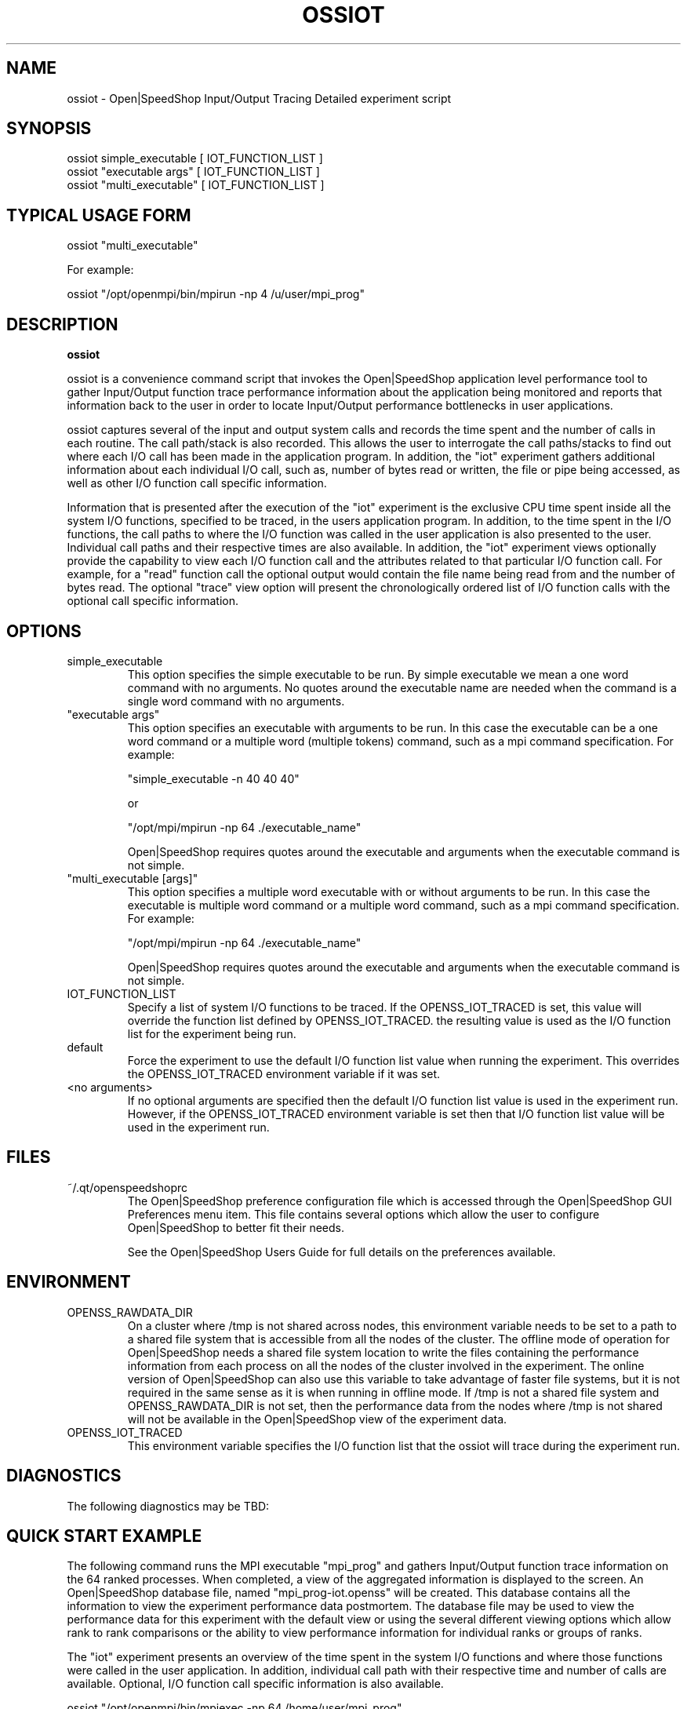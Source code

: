 .\" Process this file with
.\" groff -man -Tascii ossiot.1
.\"
.TH OSSIOT 1 "JUNE 2009" Linux "User Manuals"
.SH NAME
ossiot \- Open|SpeedShop Input/Output Tracing Detailed experiment script
.SH SYNOPSIS
.nf
.IP "ossiot simple_executable [ IOT_FUNCTION_LIST ]"
.IP "ossiot ""executable args"" [ IOT_FUNCTION_LIST ] "
.IP "ossiot ""multi_executable"" [ IOT_FUNCTION_LIST ] "
.fi

.SH TYPICAL USAGE FORM
.nf

ossiot "multi_executable"

For example:

ossiot "/opt/openmpi/bin/mpirun -np 4 /u/user/mpi_prog" 

.fi
.SH DESCRIPTION
.B ossiot

ossiot is a convenience command script that invokes the 
Open|SpeedShop application level performance tool to gather 
Input/Output function trace performance information about
the application being monitored and reports that information 
back to the user in order to locate Input/Output performance 
bottlenecks in user applications.

ossiot captures several of the input and output system calls 
and records the time spent and the number of calls in each routine.
The call path/stack is also recorded.  This allows the user to 
interrogate the call paths/stacks to find out where each I/O call 
has been made in the application program.  In addition, the "iot"
experiment gathers additional information about each individual
I/O call, such as, number of bytes read or written, the file or
pipe being accessed, as well as other I/O function call specific
information.

Information that is presented after the execution of the "iot"
experiment is the exclusive CPU time spent inside all the system
I/O functions, specified to be traced, in the users application program. 
In addition, to the time spent in the I/O functions, the call paths to
where the I/O function was called in the user application is also presented
to the user.  Individual call paths and their respective times are
also available.  In addition, the "iot" experiment views optionally provide
the capability to view each I/O function call and the attributes related
to that particular I/O function call.  For example, for a "read" function call
the optional output would contain the file name being read from and the number
of bytes read.  The optional "trace" view option will present the chronologically
ordered list of I/O function calls with the optional call specific information.


.SH OPTIONS

.IP "simple_executable"
This option specifies the simple executable to be run. By 
simple executable we mean a one word command with no arguments.
No quotes around the executable name are needed when the command
is a single word command with no arguments.

.IP " ""executable args"" "
This option specifies an executable with arguments to be run. In
this case the executable can be a one word command or a multiple word
(multiple tokens) command, such as a mpi command specification. 
For example:

        "simple_executable -n 40 40 40"

or

        "/opt/mpi/mpirun -np 64 ./executable_name" 

Open|SpeedShop requires quotes around the executable and arguments when 
the executable command is not simple.

.IP " ""multi_executable [args]"" "
This option specifies a multiple word executable with or without
arguments to be run. In this case the executable is multiple word 
command or a multiple word command, such as a mpi command 
specification. For example: 

        "/opt/mpi/mpirun -np 64 ./executable_name" 

Open|SpeedShop requires quotes around the executable and arguments when 
the executable command is not simple.

.IP "IOT_FUNCTION_LIST"
Specify a list of system I/O functions to be traced.  If the OPENSS_IOT_TRACED
is set, this value will override the function list defined by OPENSS_IOT_TRACED.
the resulting value is used as the I/O function list for the experiment being run.

.IP "default"
Force the experiment to use the default I/O function list value when running
the experiment. This overrides the OPENSS_IOT_TRACED environment variable
if it was set.

.IP "<no arguments>"
If no optional arguments are specified then the default I/O function 
list value is used in the experiment run.  However, if the OPENSS_IOT_TRACED
environment variable is set then that I/O function list value will be 
used in the experiment run.


.SH FILES
.IP ~/.qt/openspeedshoprc
.RS
The Open|SpeedShop preference configuration file which is 
accessed through the Open|SpeedShop GUI Preferences menu item.
This file contains several options which allow the user to 
configure Open|SpeedShop to better fit their needs.

See the Open|SpeedShop Users Guide for full details on the
preferences available.
.RE

.SH ENVIRONMENT
.IP OPENSS_RAWDATA_DIR (offline mode of operation only)
On a cluster where /tmp is not shared across nodes, this
environment variable needs to be set to a path to a shared
file system that is accessible from all the nodes of the
cluster.  The offline mode of operation for Open|SpeedShop
needs a shared file system location to write the files containing
the performance information from each process on all the
nodes of the cluster involved in the experiment.  The online
version of Open|SpeedShop can also use this variable to take
advantage of faster file systems, but it is not required in the
same sense as it is when running in offline mode.  If /tmp is not
a shared file system and OPENSS_RAWDATA_DIR is not set, then the
performance data from the nodes where /tmp is not shared will not
be available in the Open|SpeedShop view of the experiment data.

.IP OPENSS_IOT_TRACED
This environment variable specifies the I/O function list that
the ossiot will trace during the experiment run.

.SH DIAGNOSTICS
The following diagnostics may be TBD:

.SH QUICK START EXAMPLE
The following command runs the MPI executable "mpi_prog" and gathers 
Input/Output function trace information on the 64 ranked processes.  
When completed, a view of the aggregated information is displayed 
to the screen.  An Open|SpeedShop database file, named 
"mpi_prog-iot.openss" will be created.  This database 
contains all the information to view the experiment performance data
postmortem.  The database file may be used to view the performance 
data for this experiment with the default view or using the several 
different viewing options which allow rank to rank comparisons or 
the ability to view performance information for individual ranks 
or groups of ranks.

The "iot" experiment presents an overview of the time spent in the
system I/O functions and where those functions were called in the
user application.  In addition, individual call path with their respective
time and number of calls are available.  Optional, I/O function
call specific information is also available.
.nf

ossiot "/opt/openmpi/bin/mpiexec -np 64 /home/user/mpi_prog"
.fi

.SH BUGS
TBD

.SH AUTHOR
Open|SpeedShop Team <oss-questions@openspeedshop.org>
.SH "SEE ALSO"
.BR openss (1),
.BR osspcsamp (1)
.BR ossusertime (1),
.BR osshwc (1)
.BR osshwctime (1)
.BR ossio (1)
.BR ossmpi (1)
.BR ossmpip (1)
.BR ossmpit (1)
.BR ossmpiotf (1)
.BR ossfpe (1)


